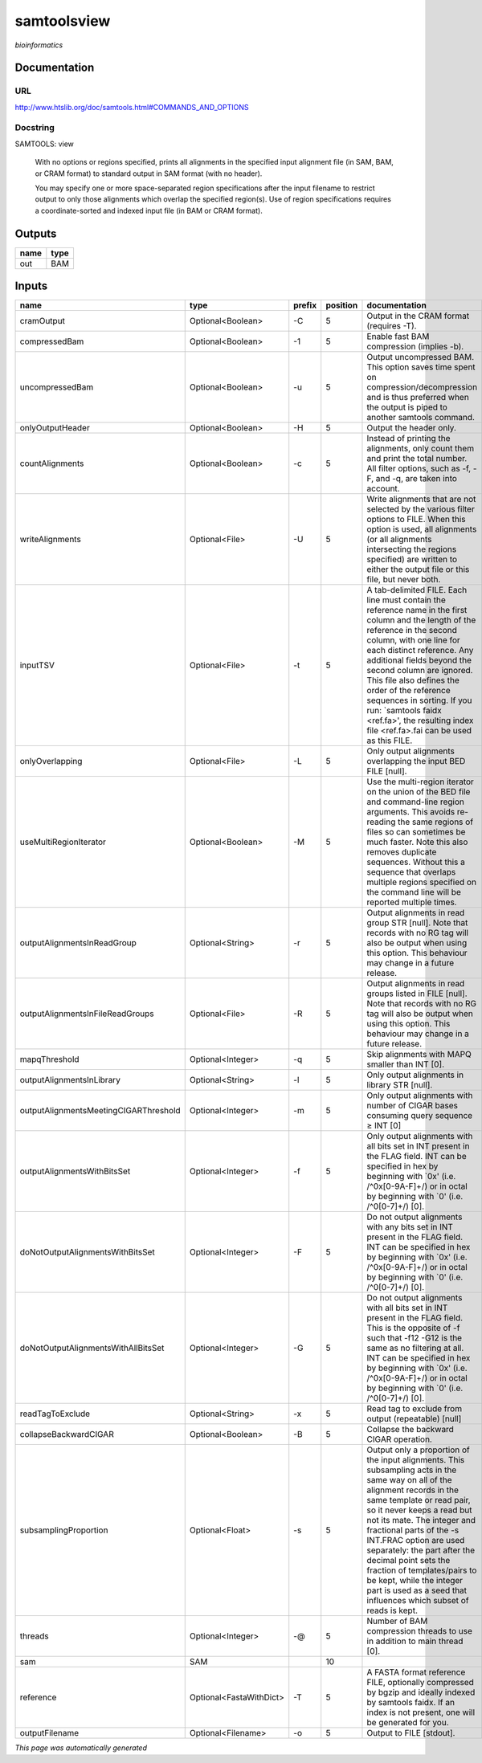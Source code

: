 
samtoolsview
============
*bioinformatics*

Documentation
-------------

URL
******
`http://www.htslib.org/doc/samtools.html#COMMANDS_AND_OPTIONS <http://www.htslib.org/doc/samtools.html#COMMANDS_AND_OPTIONS>`_

Docstring
*********
SAMTOOLS: view
    
    With no options or regions specified, prints all alignments in the specified input alignment file 
    (in SAM, BAM, or CRAM format) to standard output in SAM format (with no header).
    
    You may specify one or more space-separated region specifications after the input filename to 
    restrict output to only those alignments which overlap the specified region(s). 
    Use of region specifications requires a coordinate-sorted and indexed input file (in BAM or CRAM format).

Outputs
-------
======  ======
name    type
======  ======
out     BAM
======  ======

Inputs
------
=====================================  =======================  ========  ==========  ===============================================================================================================================================================================================================================================================================================================================================================================================================================================================
name                                   type                     prefix      position  documentation
=====================================  =======================  ========  ==========  ===============================================================================================================================================================================================================================================================================================================================================================================================================================================================
cramOutput                             Optional<Boolean>        -C                 5  Output in the CRAM format (requires -T).
compressedBam                          Optional<Boolean>        -1                 5  Enable fast BAM compression (implies -b).
uncompressedBam                        Optional<Boolean>        -u                 5  Output uncompressed BAM. This option saves time spent on compression/decompression and is thus preferred when the output is piped to another samtools command.
onlyOutputHeader                       Optional<Boolean>        -H                 5  Output the header only.
countAlignments                        Optional<Boolean>        -c                 5  Instead of printing the alignments, only count them and print the total number. All filter options, such as -f, -F, and -q, are taken into account.
writeAlignments                        Optional<File>           -U                 5  Write alignments that are not selected by the various filter options to FILE. When this option is used, all alignments (or all alignments intersecting the regions specified) are written to either the output file or this file, but never both.
inputTSV                               Optional<File>           -t                 5  A tab-delimited FILE. Each line must contain the reference name in the first column and the length of the reference in the second column, with one line for each distinct reference. Any additional fields beyond the second column are ignored. This file also defines the order of the reference sequences in sorting. If you run: `samtools faidx <ref.fa>', the resulting index file <ref.fa>.fai can be used as this FILE.
onlyOverlapping                        Optional<File>           -L                 5  Only output alignments overlapping the input BED FILE [null].
useMultiRegionIterator                 Optional<Boolean>        -M                 5  Use the multi-region iterator on the union of the BED file and command-line region arguments. This avoids re-reading the same regions of files so can sometimes be much faster. Note this also removes duplicate sequences. Without this a sequence that overlaps multiple regions specified on the command line will be reported multiple times.
outputAlignmentsInReadGroup            Optional<String>         -r                 5  Output alignments in read group STR [null]. Note that records with no RG tag will also be output when using this option. This behaviour may change in a future release.
outputAlignmentsInFileReadGroups       Optional<File>           -R                 5  Output alignments in read groups listed in FILE [null]. Note that records with no RG tag will also be output when using this option. This behaviour may change in a future release.
mapqThreshold                          Optional<Integer>        -q                 5  Skip alignments with MAPQ smaller than INT [0].
outputAlignmentsInLibrary              Optional<String>         -l                 5  Only output alignments in library STR [null].
outputAlignmentsMeetingCIGARThreshold  Optional<Integer>        -m                 5  Only output alignments with number of CIGAR bases consuming query sequence ≥ INT [0]
outputAlignmentsWithBitsSet            Optional<Integer>        -f                 5  Only output alignments with all bits set in INT present in the FLAG field. INT can be specified in hex by beginning with `0x' (i.e. /^0x[0-9A-F]+/) or in octal by beginning with `0' (i.e. /^0[0-7]+/) [0].
doNotOutputAlignmentsWithBitsSet       Optional<Integer>        -F                 5  Do not output alignments with any bits set in INT present in the FLAG field. INT can be specified in hex by beginning with `0x' (i.e. /^0x[0-9A-F]+/) or in octal by beginning with `0' (i.e. /^0[0-7]+/) [0].
doNotOutputAlignmentsWithAllBitsSet    Optional<Integer>        -G                 5  Do not output alignments with all bits set in INT present in the FLAG field. This is the opposite of -f such that -f12 -G12 is the same as no filtering at all. INT can be specified in hex by beginning with `0x' (i.e. /^0x[0-9A-F]+/) or in octal by beginning with `0' (i.e. /^0[0-7]+/) [0].
readTagToExclude                       Optional<String>         -x                 5  Read tag to exclude from output (repeatable) [null]
collapseBackwardCIGAR                  Optional<Boolean>        -B                 5  Collapse the backward CIGAR operation.
subsamplingProportion                  Optional<Float>          -s                 5  Output only a proportion of the input alignments. This subsampling acts in the same way on all of the alignment records in the same template or read pair, so it never keeps a read but not its mate. The integer and fractional parts of the -s INT.FRAC option are used separately: the part after the decimal point sets the fraction of templates/pairs to be kept, while the integer part is used as a seed that influences which subset of reads is kept.
threads                                Optional<Integer>        -@                 5  Number of BAM compression threads to use in addition to main thread [0].
sam                                    SAM                                        10
reference                              Optional<FastaWithDict>  -T                 5  A FASTA format reference FILE, optionally compressed by bgzip and ideally indexed by samtools faidx. If an index is not present, one will be generated for you.
outputFilename                         Optional<Filename>       -o                 5  Output to FILE [stdout].
=====================================  =======================  ========  ==========  ===============================================================================================================================================================================================================================================================================================================================================================================================================================================================


*This page was automatically generated*

